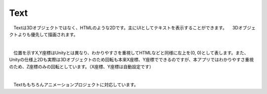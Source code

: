 ####################################
Text
####################################


　Textは3Dオブジェクトではなく、HTMLのような2Dです。主にUIとしてテキストを表示することができます。
　3Dオブジェクトよりも優先して描画されます。



.. image:: ../img/operation_text_1.png
    :align: center

|

　位置を示すX,Y座標はUnityとは異なり、わかりやすさを重視してHTMLなどと同様に左上を(0, 0)として表します。また、Unityの仕様上2Dも実際は3Dオブジェクトのため回転も本来X座標、Y座標でできるのですが、本アプリではわかりやすさ重視のため、Z座標のみの回転としています。（X座標、Y座標は自動設定です）



.. image:: ../img/prop_common_2.png
    :align: center

|

　Textももちろんアニメーションプロジェクトに対応しています。
